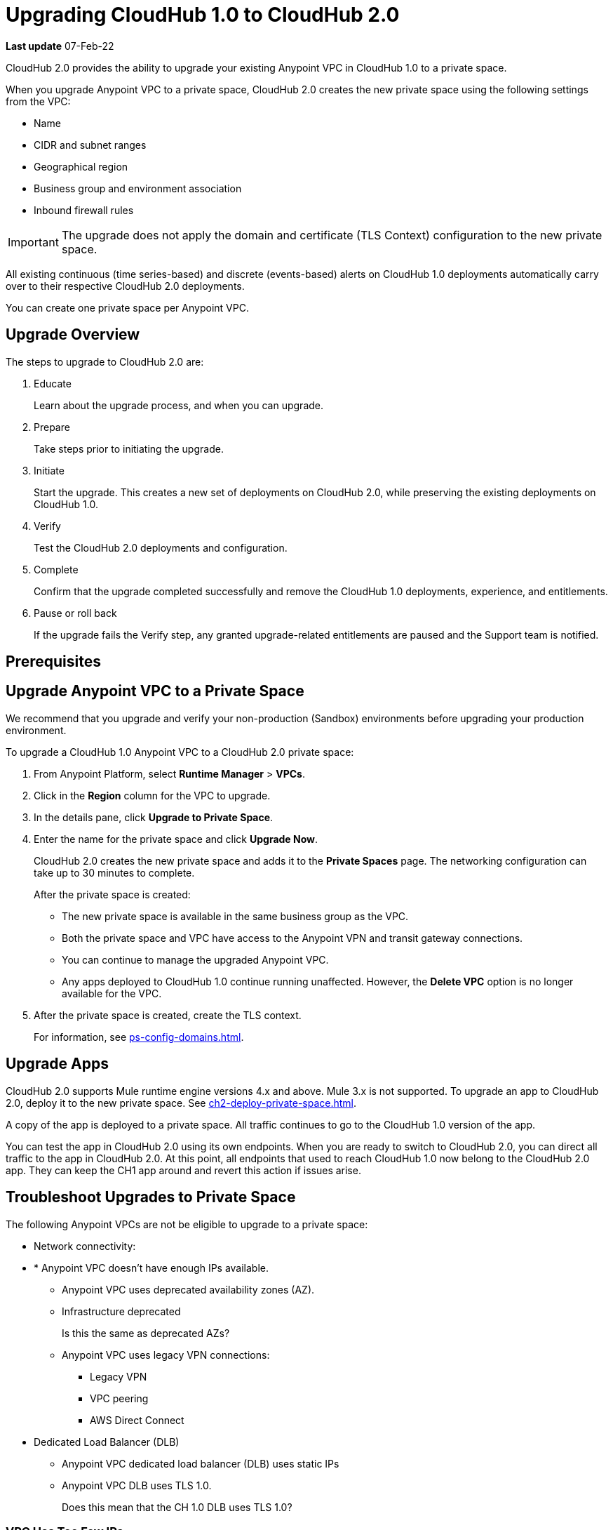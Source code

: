 = Upgrading CloudHub 1.0 to CloudHub 2.0

*Last update* 07-Feb-22

CloudHub 2.0 provides the ability to upgrade your existing Anypoint VPC in CloudHub 1.0 to a private space.

When you upgrade Anypoint VPC to a private space, CloudHub 2.0 creates the new private space using the following settings from the VPC:

* Name
* CIDR and subnet ranges
* Geographical region
* Business group and environment association
* Inbound firewall rules

[IMPORTANT]
The upgrade does not apply the domain and certificate (TLS Context) configuration to the new private space.

All existing continuous (time series-based) and discrete (events-based) alerts on CloudHub 1.0 deployments automatically carry over to their respective CloudHub 2.0 deployments.

You can create one private space per Anypoint VPC.

== Upgrade Overview

The steps to upgrade to CloudHub 2.0 are:

. Educate
+
Learn about the upgrade process, and when you can upgrade.
. Prepare
+
Take steps prior to initiating the upgrade.
. Initiate
+
Start the upgrade. This creates a new set of deployments on CloudHub 2.0, while preserving the existing deployments on CloudHub 1.0. 
. Verify
+
Test the CloudHub 2.0 deployments and configuration.
. Complete
+
Confirm that the upgrade completed successfully and remove the CloudHub 1.0 deployments, experience, and entitlements.
. Pause or roll back
+
If the upgrade fails the Verify step, any granted upgrade-related entitlements are paused and the Support team is notified.

== Prerequisites



== Upgrade Anypoint VPC to a Private Space

We recommend that you upgrade and verify your non-production (Sandbox) environments before upgrading your production environment.

To upgrade a CloudHub 1.0 Anypoint VPC to a CloudHub 2.0 private space:

. From Anypoint Platform, select *Runtime Manager* > *VPCs*.
. Click in the *Region* column for the VPC to upgrade.
. In the details pane, click *Upgrade to Private Space*.
. Enter the name for the private space and click *Upgrade Now*.
+
CloudHub 2.0 creates the new private space and adds it to the *Private Spaces* page.
The networking configuration can take up to 30 minutes to complete.
+
After the private space is created:
+
* The new private space is available in the same business group as the VPC.
* Both the private space and VPC have access to the Anypoint VPN and transit gateway connections. 
* You can continue to manage the upgraded Anypoint VPC.
* Any apps deployed to CloudHub 1.0 continue running unaffected.
However, the *Delete VPC* option is no longer available for the VPC.
. After the private space is created, create the TLS context.
+
For information, see xref:ps-config-domains.adoc[].


== Upgrade Apps

CloudHub 2.0 supports Mule runtime engine versions 4.x and above.
Mule 3.x is not supported.
To upgrade an app to CloudHub 2.0, deploy it to the new private space.
See xref:ch2-deploy-private-space.adoc[].

A copy of the app is deployed to a private space.
All traffic continues to go to the CloudHub 1.0 version of the app.

You can test the app in CloudHub 2.0 using its own endpoints.
When you are ready to switch to CloudHub 2.0, you can direct all traffic to the app in CloudHub 2.0.
At this point, all endpoints that used to reach CloudHub 1.0 now belong to the CloudHub 2.0 app.
They can keep the CH1 app around and revert this action if issues arise.


== Troubleshoot Upgrades to Private Space

The following Anypoint VPCs are not be eligible to upgrade to a private space:

* Network connectivity:
* * Anypoint VPC doesn't have enough IPs available.
** Anypoint VPC uses deprecated availability zones (AZ).
** Infrastructure deprecated
+
Is this the same as deprecated AZs?
** Anypoint VPC uses legacy VPN connections:
*** Legacy VPN
*** VPC peering
*** AWS Direct Connect
* Dedicated Load Balancer (DLB)
** Anypoint VPC dedicated load balancer (DLB) uses static IPs
** Anypoint VPC DLB uses TLS 1.0.
+
Does this mean that the CH 1.0 DLB uses TLS 1.0?



=== VPC Has Too Few IPs

The upgrade process requires at least 10(?) IP addresses to provision a private space.
If a VPC doesn't have enough IP addresses to convert into a private space, undeploy applications temporarily to provide sufficient IP addresses beforehand.

=== VPC Uses Deprecated AZs

If the VPC is composed of AZs that are not supported by Amazon Elastic Kubernetes Service (EKS), you should create a new private space 
rather than upgrading an existing Anypoint VPC.

=== VPC Uses Legacy VPN

If the VPC uses legacy VPNs (provisioned manually by MuleSoft Support), 
you must migrate to Anypoint VPN before upgrading to CloudHub 2.0.


=== VPC uses VPC Peering

If the VPC uses the VPC peering connectivity method (provisioned manually by MuleSoft Support), we recommend that you switch to use transit gateway connections before upgrading to CloudHub 2.0.

For information, see https://docs.mulesoft.com/runtime-manager/tgw-about[Transit Gateway Attachments^] (Link out from Beta docs) .

=== VPC uses AWS Direct Connect

If the VPC uses the AWS Direct Connect connectivity method (provisioned manually by MuleSoft Support), *then what?*


=== DLB Uses Static IPs

If your apps use static IPs in CloudHub 1.0, for example to support IP addresses in a client allowlist if URLs are not accepted,
you must update those allowlists to include the new static IPs for inbound and outbound requests to and from the private space.


=== DLB Uses TLS 1.0

If a DLB uses TLS 1.0, you must switch to TLS 1.2 before upgrading the VPC to a private space.

To do so:

. Deselect TLS 1.0.
. Change the default cipher suite back to `NewDefault`.

See https://docs.mulesoft.com/runtime-manager/lb-create-arm#enable-tls-1-0-on-a-dlb-using-runtime-manager[Enable TLS 1.0 on a DLB Using Runtime Manager^].


== Delete an Upgraded Private Space

If necessary, you can delete the private space created by upgrading a VPC without disrupting the source Anypoint VPC.


== See Also

* xref:ps-about.adoc[]
* xref:ps-config-domains.adoc[]
